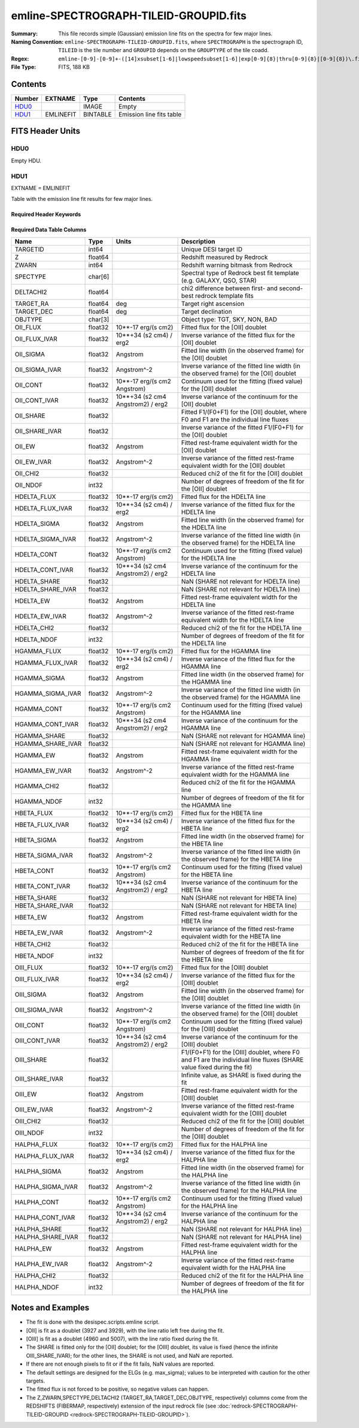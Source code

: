 =======================================
emline-SPECTROGRAPH-TILEID-GROUPID.fits
=======================================

:Summary: This file records simple (Gaussian) emission line fits on the spectra for few major lines.
:Naming Convention: ``emline-SPECTROGRAPH-TILEID-GROUPID.fits``, where
    ``SPECTROGRAPH`` is the spectrograph ID, ``TILEID`` is the tile number and
    ``GROUPID`` depends on the ``GROUPTYPE`` of the tile coadd.
:Regex: ``emline-[0-9]-[0-9]+-([14]xsubset[1-6]|lowspeedsubset[1-6]|exp[0-9]{8}|thru[0-9]{8}|[0-9]{8})\.fits``
:File Type: FITS, 188 KB

Contents
========

====== ========= ======== ===================
Number EXTNAME   Type     Contents
====== ========= ======== ===================
HDU0_            IMAGE    Empty
HDU1_  EMLINEFIT BINTABLE Emission line fits table
====== ========= ======== ===================


FITS Header Units
=================

HDU0
----

Empty HDU.

HDU1
----

EXTNAME = EMLINEFIT

Table with the emission line fit results for few major lines.

Required Header Keywords
~~~~~~~~~~~~~~~~~~~~~~~~

.. collapse:: Required Header Keywords Table

    .. rst-class:: keywords

    ======== =============================================================================================== ===== =======================
    KEY      Example Value                                                                                   Type  Comment
    ======== =============================================================================================== ===== =======================
    NAXIS1   345                                                                                             int   width of table in bytes
    NAXIS2   500                                                                                             int   number of rows in table
    RRFN     /global/cfs/cdirs/desi/spectro/redux/fuji/tiles/1x_depth/80608/5/redrock-1-80608-1xsubset5.fits str   full path to the redrock file which contains the redshifts
    COADDFN  /global/cfs/cdirs/desi/spectro/redux/fuji/tiles/1x_depth/80608/5/coadd-1-80608-1xsubset5.fits   str   full path to the coadd file which contains the spectra
    RFHW     40                                                                                              int   [Angstrom] rest-frame wavelength width used for fitting on each side of the line
    MINRFHW  20                                                                                              int   [Angstrom] minimum requested *rest-frame* width on each side of the line to consider the fitting
    RFCONTW  200                                                                                             int   [Angstrom] rest-frame wavelength extent to fit the continuum
    RV       3.1                                                                                             float value of R_V to convert EBV to magnitudes
    EMNAMES  OII,HDELTA,HGAMMA,HBETA,OIII,HALPHA                                                             str   comma-separated list of emission lines to fit
    RFWAVE00 3727.092,3729.874                                                                               str   [Angstrom] rest-frame, vacuum, wavelength for the first emission line to fit
    RFWAVE01 4102.892                                                                                        str   [Angstrom] rest-frame, vacuum, wavelength for the second emission line to fit
    RFWAVE02 4341.684                                                                                        str   [Angstrom] rest-frame, vacuum, wavelength for the third emission line to fit
    RFWAVE03 4862.683                                                                                        str   [Angstrom] rest-frame, vacuum, wavelength for the forth emission line to fit
    RFWAVE04 4960.295,5008.239                                                                               str   [Angstrom] rest-frame, vacuum, wavelength for the fifth emission line to fit
    RFWAVE05 6564.613                                                                                        str   [Angstrom] rest-frame, vacuum, wavelength for the sixth emission line to fit
    ======== =============================================================================================== ===== =======================

Required Data Table Columns
~~~~~~~~~~~~~~~~~~~~~~~~~~~

.. rst-class:: columns

================= ======= ================================= ====================================================================================================================
Name              Type    Units                             Description
================= ======= ================================= ====================================================================================================================
TARGETID          int64                                     Unique DESI target ID
Z                 float64                                   Redshift measured by Redrock
ZWARN             int64                                     Redshift warning bitmask from Redrock
SPECTYPE          char[6]                                   Spectral type of Redrock best fit template (e.g. GALAXY, QSO, STAR)
DELTACHI2         float64                                   chi2 difference between first- and second-best redrock template fits
TARGET_RA         float64 deg                               Target right ascension
TARGET_DEC        float64 deg                               Target declination
OBJTYPE           char[3]                                   Object type: TGT, SKY, NON, BAD
OII_FLUX          float32 10**-17 erg/(s cm2)               Fitted flux for the [OII] doublet
OII_FLUX_IVAR     float32 10**+34 (s2 cm4) / erg2           Inverse variance of the fitted flux for the [OII] doublet
OII_SIGMA         float32 Angstrom                          Fitted line width (in the observed frame) for the [OII] doublet
OII_SIGMA_IVAR    float32 Angstrom^-2                       Inverse variance of the fitted line width (in the observed frame) for the [OII] doublet
OII_CONT          float32 10**-17 erg/(s cm2 Angstrom)      Continuum used for the fitting (fixed value) for the [OII] doublet
OII_CONT_IVAR     float32 10**+34 (s2 cm4 Angstrom2) / erg2 Inverse variance of the continuum for the [OII] doublet
OII_SHARE         float32                                   Fitted F1/(F0+F1) for the [OII] doublet, where F0 and F1 are the individual line fluxes
OII_SHARE_IVAR    float32                                   Inverse variance of the fitted F1/(F0+F1) for the [OII] doublet
OII_EW            float32 Angstrom                          Fitted rest-frame equivalent width for the [OII] doublet
OII_EW_IVAR       float32 Angstrom^-2                       Inverse variance of the fitted rest-frame equivalent width for the [OII] doublet
OII_CHI2          float32                                   Reduced chi2 of the fit for the [OII] doublet
OII_NDOF          int32                                     Number of degrees of freedom of the fit for the [OII] doublet
HDELTA_FLUX       float32 10**-17 erg/(s cm2)               Fitted flux for the HDELTA line
HDELTA_FLUX_IVAR  float32 10**+34 (s2 cm4) / erg2           Inverse variance of the fitted flux for the HDELTA line
HDELTA_SIGMA      float32 Angstrom                          Fitted line width (in the observed frame) for the HDELTA line
HDELTA_SIGMA_IVAR float32 Angstrom^-2                       Inverse variance of the fitted line width (in the observed frame) for the HDELTA line
HDELTA_CONT       float32 10**-17 erg/(s cm2 Angstrom)      Continuum used for the fitting (fixed value) for the HDELTA line
HDELTA_CONT_IVAR  float32 10**+34 (s2 cm4 Angstrom2) / erg2 Inverse variance of the continuum for the HDELTA line
HDELTA_SHARE      float32                                   NaN (SHARE not relevant for HDELTA line)
HDELTA_SHARE_IVAR float32                                   NaN (SHARE not relevant for HDELTA line)
HDELTA_EW         float32 Angstrom                          Fitted rest-frame equivalent width for the HDELTA line
HDELTA_EW_IVAR    float32 Angstrom^-2                       Inverse variance of the fitted rest-frame equivalent width for the HDELTA line
HDELTA_CHI2       float32                                   Reduced chi2 of the fit for the HDELTA line
HDELTA_NDOF       int32                                     Number of degrees of freedom of the fit for the HDELTA line
HGAMMA_FLUX       float32 10**-17 erg/(s cm2)               Fitted flux for the HGAMMA line
HGAMMA_FLUX_IVAR  float32 10**+34 (s2 cm4) / erg2           Inverse variance of the fitted flux for the HGAMMA line
HGAMMA_SIGMA      float32 Angstrom                          Fitted line width (in the observed frame) for the HGAMMA line
HGAMMA_SIGMA_IVAR float32 Angstrom^-2                       Inverse variance of the fitted line width (in the observed frame) for the HGAMMA line
HGAMMA_CONT       float32 10**-17 erg/(s cm2 Angstrom)      Continuum used for the fitting (fixed value) for the HGAMMA line
HGAMMA_CONT_IVAR  float32 10**+34 (s2 cm4 Angstrom2) / erg2 Inverse variance of the continuum for the HGAMMA line
HGAMMA_SHARE      float32                                   NaN (SHARE not relevant for HGAMMA line)
HGAMMA_SHARE_IVAR float32                                   NaN (SHARE not relevant for HGAMMA line)
HGAMMA_EW         float32 Angstrom                          Fitted rest-frame equivalent width for the HGAMMA line
HGAMMA_EW_IVAR    float32 Angstrom^-2                       Inverse variance of the fitted rest-frame equivalent width for the HGAMMA line
HGAMMA_CHI2       float32                                   Reduced chi2 of the fit for the HGAMMA line
HGAMMA_NDOF       int32                                     Number of degrees of freedom of the fit for the HGAMMA line
HBETA_FLUX        float32 10**-17 erg/(s cm2)               Fitted flux for the HBETA line
HBETA_FLUX_IVAR   float32 10**+34 (s2 cm4) / erg2           Inverse variance of the fitted flux for the HBETA line
HBETA_SIGMA       float32 Angstrom                          Fitted line width (in the observed frame) for the HBETA line
HBETA_SIGMA_IVAR  float32 Angstrom^-2                       Inverse variance of the fitted line width (in the observed frame) for the HBETA line
HBETA_CONT        float32 10**-17 erg/(s cm2 Angstrom)      Continuum used for the fitting (fixed value) for the HBETA line
HBETA_CONT_IVAR   float32 10**+34 (s2 cm4 Angstrom2) / erg2 Inverse variance of the continuum for the HBETA line
HBETA_SHARE       float32                                   NaN (SHARE not relevant for HBETA line)
HBETA_SHARE_IVAR  float32                                   NaN (SHARE not relevant for HBETA line)
HBETA_EW          float32 Angstrom                          Fitted rest-frame equivalent width for the HBETA line
HBETA_EW_IVAR     float32 Angstrom^-2                       Inverse variance of the fitted rest-frame equivalent width for the HBETA line
HBETA_CHI2        float32                                   Reduced chi2 of the fit for the HBETA line
HBETA_NDOF        int32                                     Number of degrees of freedom of the fit for the HBETA line
OIII_FLUX         float32 10**-17 erg/(s cm2)               Fitted flux for the [OIII] doublet
OIII_FLUX_IVAR    float32 10**+34 (s2 cm4) / erg2           Inverse variance of the fitted flux for the [OIII] doublet
OIII_SIGMA        float32 Angstrom                          Fitted line width (in the observed frame) for the [OIII] doublet
OIII_SIGMA_IVAR   float32 Angstrom^-2                       Inverse variance of the fitted line width (in the observed frame) for the [OIII] doublet
OIII_CONT         float32 10**-17 erg/(s cm2 Angstrom)      Continuum used for the fitting (fixed value) for the [OIII] doublet
OIII_CONT_IVAR    float32 10**+34 (s2 cm4 Angstrom2) / erg2 Inverse variance of the continuum for the [OIII] doublet
OIII_SHARE        float32                                   F1/(F0+F1) for the [OIII] doublet, where F0 and F1 are the individual line fluxes (SHARE value fixed during the fit)
OIII_SHARE_IVAR   float32                                   Infinite value, as SHARE is fixed during the fit
OIII_EW           float32 Angstrom                          Fitted rest-frame equivalent width for the [OIII] doublet
OIII_EW_IVAR      float32 Angstrom^-2                       Inverse variance of the fitted rest-frame equivalent width for the [OIII] doublet
OIII_CHI2         float32                                   Reduced chi2 of the fit for the [OIII] doublet
OIII_NDOF         int32                                     Number of degrees of freedom of the fit for the [OIII] doublet
HALPHA_FLUX       float32 10**-17 erg/(s cm2)               Fitted flux for the HALPHA line
HALPHA_FLUX_IVAR  float32 10**+34 (s2 cm4) / erg2           Inverse variance of the fitted flux for the HALPHA line
HALPHA_SIGMA      float32 Angstrom                          Fitted line width (in the observed frame) for the HALPHA line
HALPHA_SIGMA_IVAR float32 Angstrom^-2                       Inverse variance of the fitted line width (in the observed frame) for the HALPHA line
HALPHA_CONT       float32 10**-17 erg/(s cm2 Angstrom)      Continuum used for the fitting (fixed value) for the HALPHA line
HALPHA_CONT_IVAR  float32 10**+34 (s2 cm4 Angstrom2) / erg2 Inverse variance of the continuum for the HALPHA line
HALPHA_SHARE      float32                                   NaN (SHARE not relevant for HALPHA line)
HALPHA_SHARE_IVAR float32                                   NaN (SHARE not relevant for HALPHA line)
HALPHA_EW         float32 Angstrom                          Fitted rest-frame equivalent width for the HALPHA line
HALPHA_EW_IVAR    float32 Angstrom^-2                       Inverse variance of the fitted rest-frame equivalent width for the HALPHA line
HALPHA_CHI2       float32                                   Reduced chi2 of the fit for the HALPHA line
HALPHA_NDOF       int32                                     Number of degrees of freedom of the fit for the HALPHA line
================= ======= ================================= ====================================================================================================================


Notes and Examples
==================

* The fit is done with the desispec.scripts.emline script.
* [OII] is fit as a doublet (3927 and 3929), with the line ratio left free during the fit.
* [OIII] is fit as a doublet (4960 and 5007), with the line ratio fixed during the fit.
* The SHARE is fitted only for the [OII] doublet; for the [OIII] doublet, its value is fixed (hence the infinite OIII_SHARE_IVAR); for the other lines, the SHARE is not used, and NaN are reported.
* If there are not enough pixels to fit or if the fit fails, NaN values are reported.
* The default settings are designed for the ELGs (e.g. max_sigma); values to be interpreted with caution for the other targets.
* The fitted flux is not forced to be positive, so negative values can happen.
* The Z,ZWARN,SPECTYPE,DELTACHI2 (TARGET_RA,TARGET_DEC,OBJTYPE, respectively) columns come from the REDSHIFTS (FIBERMAP, respectively) extension of the input redrock file (see :doc:`redrock-SPECTROGRAPH-TILEID-GROUPID <redrock-SPECTROGRAPH-TILEID-GROUPID>`).
